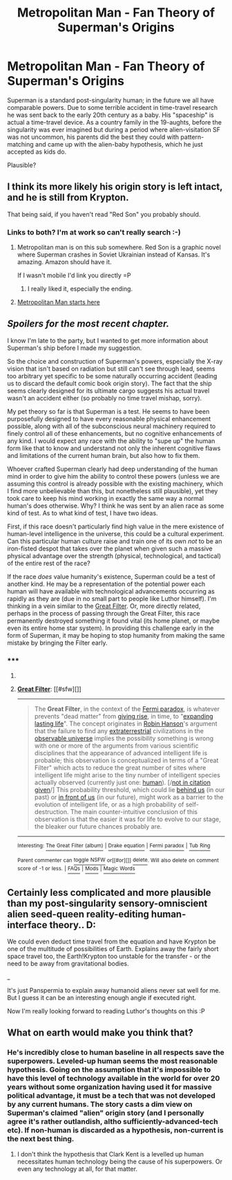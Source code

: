 #+TITLE: Metropolitan Man - Fan Theory of Superman's Origins

* Metropolitan Man - Fan Theory of Superman's Origins
:PROPERTIES:
:Author: embrodski
:Score: 16
:DateUnix: 1403711254.0
:DateShort: 2014-Jun-25
:END:
Superman is a standard post-singularity human; in the future we all have comparable powers. Due to some terrible accident in time-travel research he was sent back to the early 20th century as a baby. His "spaceship" is actual a time-travel device. As a country family in the 19-aughts, before the singularity was ever imagined but during a period where alien-visitation SF was not uncommon, his parents did the best they could with pattern-matching and came up with the alien-baby hypothesis, which he just accepted as kids do.

Plausible?


** I think its more likely his origin story is left intact, and he is still from Krypton.

That being said, if you haven't read "Red Son" you probably should.
:PROPERTIES:
:Author: logrusmage
:Score: 7
:DateUnix: 1403713292.0
:DateShort: 2014-Jun-25
:END:

*** Links to both? I'm at work so can't really search :-)
:PROPERTIES:
:Author: ianyboo
:Score: 2
:DateUnix: 1403719537.0
:DateShort: 2014-Jun-25
:END:

**** Metropolitan man is on this sub somewhere. Red Son is a graphic novel where Superman crashes in Soviet Ukrainian instead of Kansas. It's amazing. Amazon should have it.

If I wasn't mobile I'd link you directly =P
:PROPERTIES:
:Author: logrusmage
:Score: 2
:DateUnix: 1403722027.0
:DateShort: 2014-Jun-25
:END:

***** I really liked it, especially the ending.
:PROPERTIES:
:Author: mynoduesp
:Score: 1
:DateUnix: 1403781236.0
:DateShort: 2014-Jun-26
:END:


**** [[https://www.fanfiction.net/s/10360716/1/The-Metropolitan-Man][Metropolitan Man starts here]]
:PROPERTIES:
:Author: embrodski
:Score: 1
:DateUnix: 1403724449.0
:DateShort: 2014-Jun-25
:END:


** /Spoilers for the most recent chapter./

I know I'm late to the party, but I wanted to get more information about Superman's ship before I made my suggestion.

So the choice and construction of Superman's powers, especially the X-ray vision that isn't based on radiation but still can't see through lead, seems too arbitrary yet specific to be some naturally occurring accident (leading us to discard the default comic book origin story). The fact that the ship seems clearly designed for its ultimate cargo suggests his actual travel wasn't an accident either (so probably no time travel mishap, sorry).

My pet theory so far is that Superman is a test. He seems to have been purposefully designed to have every reasonable physical enhancement possible, along with all of the subconscious neural machinery required to finely control all of these enhancements, but no cognitive enhancements of any kind. I would expect any race with the ability to "supe up" the human form like that to know and understand not only the inherent cognitive flaws and limitations of the current human brain, but also how to fix them.

Whoever crafted Superman clearly had deep understanding of the human mind in order to give him the ability to control these powers (unless we are assuming this control is already possible with the existing machinery, which I find more unbelievable than this, but nonetheless still plausible), yet they took care to keep his mind working in exactly the same way a normal human's does otherwise. Why? I think he was sent by an alien race as some kind of test. As to what kind of test, I have two ideas.

First, if this race doesn't particularly find high value in the mere existence of human-level intelligence in the universe, this could be a cultural experiment. Can this particular human culture raise and train one of its own /not/ to be an iron-fisted despot that takes over the planet when given such a massive physical advantage over the strength (physical, technological, and tactical) of the entire rest of the race?

If the race /does/ value humanity's existence, Superman could be a test of another kind. He may be a representation of the potential power each human will have available with technological advancements occurring as rapidly as they are (due in no small part to people like Luthor himself). I'm thinking in a vein similar to the [[http://en.wikipedia.org/wiki/Great_Filter][Great Filter]]. Or, more directly related, perhaps in the process of passing through the Great Filter, this race permanently destroyed something it found vital (its home planet, or maybe even its entire home star system). In providing this challenge early in the form of Superman, it may be hoping to stop humanity from making the same mistake by bringing the Filter early.
:PROPERTIES:
:Author: ignirtoq
:Score: 3
:DateUnix: 1404176446.0
:DateShort: 2014-Jul-01
:END:

*** ***** 
      :PROPERTIES:
      :CUSTOM_ID: section
      :END:
****** 
       :PROPERTIES:
       :CUSTOM_ID: section-1
       :END:
**** 
     :PROPERTIES:
     :CUSTOM_ID: section-2
     :END:
[[https://en.wikipedia.org/wiki/Great%20Filter][*Great Filter*]]: [[#sfw][]]

--------------

#+begin_quote
  The *Great Filter*, in the context of the [[https://en.wikipedia.org/wiki/Fermi_paradox][Fermi paradox]], is whatever prevents "dead matter" from [[https://en.wikipedia.org/wiki/Abiogenesis][giving rise]], in time, to "[[https://en.wikipedia.org/wiki/Kardashev_scale][expanding lasting life]]". The concept originates in [[https://en.wikipedia.org/wiki/Robin_Hanson][Robin Hanson]]'s argument that the failure to find any [[https://en.wikipedia.org/wiki/Extraterrestrial_life][extraterrestrial]] civilizations in the [[https://en.wikipedia.org/wiki/Observable_universe][observable universe]] implies the possibility something is wrong with one or more of the arguments from various scientific disciplines that the appearance of advanced intelligent life is probable; this observation is conceptualized in terms of a "Great Filter" which acts to reduce the great number of sites where intelligent life might arise to the tiny number of intelligent species actually observed (currently just one: [[https://en.wikipedia.org/wiki/Human][human]]). [/[[https://en.wikipedia.org/wiki/Wikipedia:Verifiability][not in citation given]]/] This probability threshold, which could lie [[https://en.wikipedia.org/wiki/Extinction_event][behind us]] (in our past) or [[https://en.wikipedia.org/wiki/Human_extinction][in front of us]] (in our future), might work as a barrier to the evolution of intelligent life, or as a high probability of self-destruction. The main counter-intuitive conclusion of this observation is that the easier it was for life to evolve to our stage, the bleaker our future chances probably are.
#+end_quote

--------------

^{Interesting:} [[https://en.wikipedia.org/wiki/The_Great_Filter_(album)][^{The} ^{Great} ^{Filter} ^{(album)}]] ^{|} [[https://en.wikipedia.org/wiki/Drake_equation][^{Drake} ^{equation}]] ^{|} [[https://en.wikipedia.org/wiki/Fermi_paradox][^{Fermi} ^{paradox}]] ^{|} [[https://en.wikipedia.org/wiki/Tub_Ring][^{Tub} ^{Ring}]]

^{Parent} ^{commenter} ^{can} [[http://www.np.reddit.com/message/compose?to=autowikibot&subject=AutoWikibot%20NSFW%20toggle&message=%2Btoggle-nsfw+cilbvce][^{toggle} ^{NSFW}]] ^{or[[#or][]]} [[http://www.np.reddit.com/message/compose?to=autowikibot&subject=AutoWikibot%20Deletion&message=%2Bdelete+cilbvce][^{delete}]]^{.} ^{Will} ^{also} ^{delete} ^{on} ^{comment} ^{score} ^{of} ^{-1} ^{or} ^{less.} ^{|} [[http://www.np.reddit.com/r/autowikibot/wiki/index][^{FAQs}]] ^{|} [[http://www.np.reddit.com/r/autowikibot/comments/1x013o/for_moderators_switches_commands_and_css/][^{Mods}]] ^{|} [[http://www.np.reddit.com/r/autowikibot/comments/1ux484/ask_wikibot/][^{Magic} ^{Words}]]
:PROPERTIES:
:Author: autowikibot
:Score: 1
:DateUnix: 1404176474.0
:DateShort: 2014-Jul-01
:END:


** Certainly less complicated and more plausible than my post-singularity sensory-omniscient alien seed-queen reality-editing human-interface theory.. D:

We could even deduct time travel from the equation and have Krypton be one of the multitude of possibilities of Earth. Explains away the fairly short space travel too, the Earth!Krypton too unstable for the transfer - or the need to be away from gravitational bodies.

_

It's just Panspermia to explain away humanoid aliens never sat well for me. But I guess it can be an interesting enough angle if executed right.

Now I'm really looking forward to reading Luthor's thoughts on this :P
:PROPERTIES:
:Author: _brightwing
:Score: 2
:DateUnix: 1403722845.0
:DateShort: 2014-Jun-25
:END:


** What on earth would make you think that?
:PROPERTIES:
:Author: sullyj3
:Score: 1
:DateUnix: 1403744915.0
:DateShort: 2014-Jun-26
:END:

*** He's incredibly close to human baseline in all respects save the superpowers. Leveled-up human seems the most reasonable hypothesis. Going on the assumption that it's impossible to have this level of technology available in the world for over 20 years without some organization having used it for massive political advantage, it must be a tech that was not developed by any current humans. The story casts a dim view on Superman's claimed "alien" origin story (and I personally agree it's rather outlandish, altho sufficiently-advanced-tech etc). If non-human is discarded as a hypothesis, non-current is the next best thing.
:PROPERTIES:
:Author: embrodski
:Score: 3
:DateUnix: 1403745907.0
:DateShort: 2014-Jun-26
:END:

**** I don't think the hypothesis that Clark Kent is a levelled up human necessitates human technology being the cause of his superpowers. Or even any technology at all, for that matter.
:PROPERTIES:
:Author: sullyj3
:Score: 1
:DateUnix: 1403758021.0
:DateShort: 2014-Jun-26
:END:
